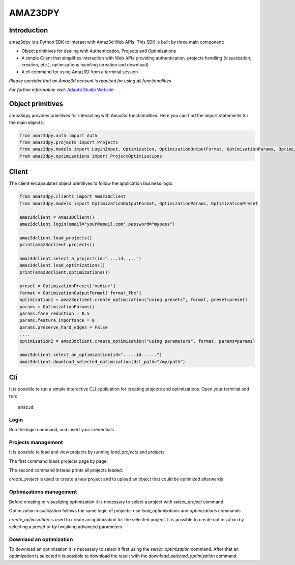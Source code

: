 ================
AMAZ3DPY
================

Introduction
============
amaz3dpy is a Python SDK to interact with Amaz3d Web APIs.
This SDK is built by three main component:

- Object primitives for dealing with Authentication, Projects and Optimizations
- A simple Client that simplifies interaction with Web APIs providing authentication, projects handling (visualization, creation, etc.), optimizations handling (creation and download)
- A cli command for using Amaz3D from a terminal session

*Please consider that an Amaz3d account is required for using all functionalities*

*For further information visit:* `Adapta Studio Website <https://adapta.studio>`_

Object primitives
=================
amaz3dpy provides primitives for interacting with Amaz3d functionalities.
Here you can find the import statements for the main objects:

.. code-block:: python

    from amaz3dpy.auth import Auth
    from amaz3dpy.projects import Projects
    from amaz3dpy.models import LoginInput, Optimization, OptimizationOutputFormat, OptimizationParams, OptimizationPreset, Project
    from amaz3dpy.optimizations import ProjectOptimizations

Client
======
The client encapsulates object primitives to follow the application business logic:

.. code-block:: python

    from amaz3dpy.clients import Amaz3DClient
    from amaz3dpy.models import OptimizationOutputFormat, OptimizationParams, OptimizationPreset

    amaz3dclient = Amaz3DClient()
    amaz3dclient.login(email="your@email.com",password="mypass")

    amaz3dclient.load_projects()
    print(amaz3dclient.projects()

    amaz3dclient.select_a_project(id="....id.....")
    amaz3dclient.load_optimizations()
    print(amaz3dclient.optimizations())

    preset = OptimizationPreset['medium']
    format = OptimizationOutputFormat['format_fbx']
    optimization1 = amaz3dclient.create_optimization("using presets", format, preset=preset)
    params = OptimizationParams()
    params.face_reduction = 0.5
    params.feature_importance = 0
    params.preserve_hard_edges = False
    ....
    optimization2 = amaz3dclient.create_optimization("using parameters", format, params=params)

    amaz3dclient.select_an_optimization(id=".....id......")
    amaz3dclient.download_selected_optimization(dst_path="/my/path")

Cli
===
It is possible to run a simple interactive CLI application for creating projects and optimizations.
Open your terminal and run:

::

    amaz3d

Login
----------

Run the *login* command, and insert your credentials

Projects management
-------------------

It is possible to load and view projects by running *load_projects* and *projects*

The first command loads projects page by page.

The second command instead prints all projects loaded.

*create_project* is used to create a new project and to upload an object that could be optimized afterwards

Optimizations management
------------------------

Before creating or visualizing optimization it is necessary to select a project with *select_project* command.

Optimization visualization follows the same logic of projects: use *load_optimizations* and *optimizations* commands

*create_optimization* is used to create an optimization for the selected project. It is possible to create optimization by selecting a preset or by tweaking advanced parameters

Downlaod an optimization
------------------------

To download an optimization it is necessary to select it first using the *select_optimization* command.
After that an optimization is selected it is possible to download the result with the *download_selected_optimization* command.